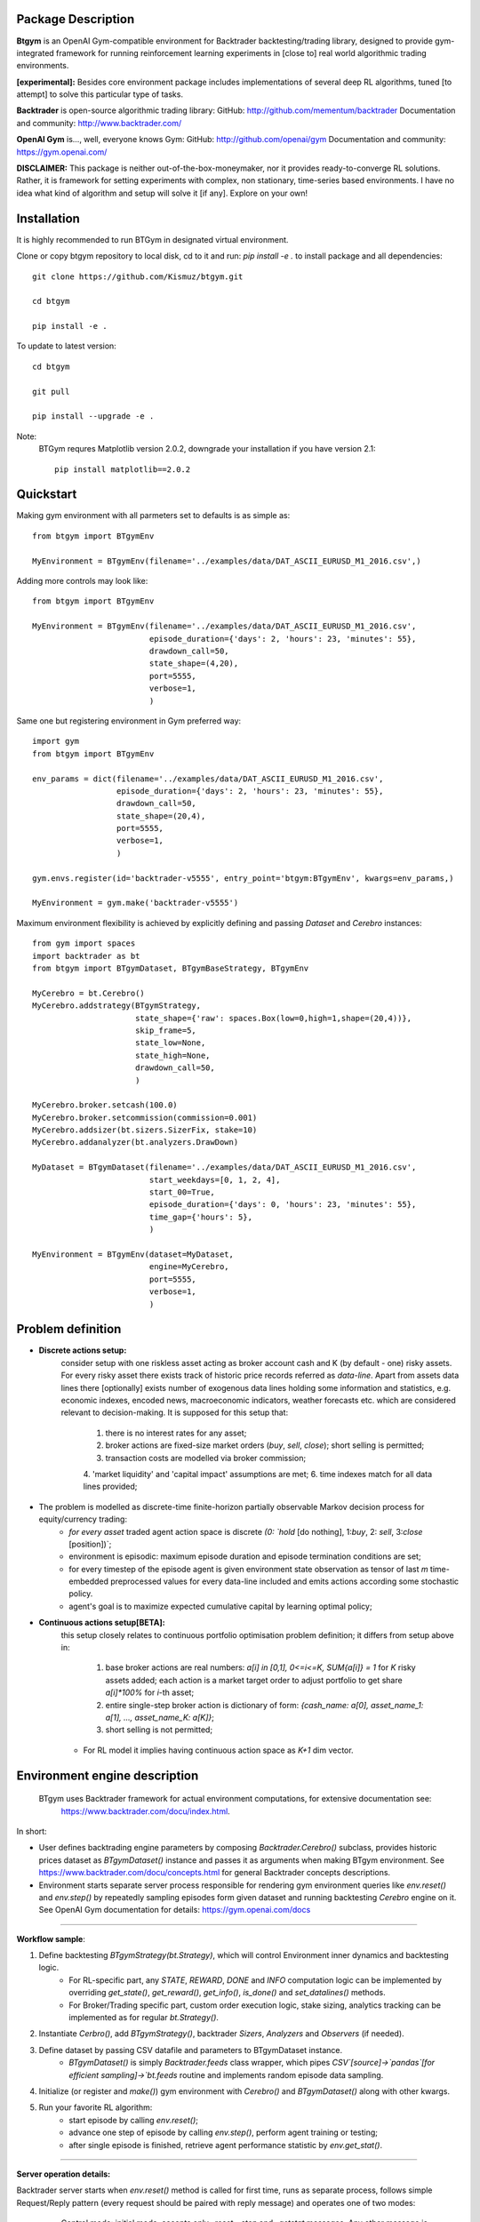 Package Description
-------------------
**Btgym** is an OpenAI Gym-compatible environment for Backtrader backtesting/trading library,
designed to provide gym-integrated framework for
running reinforcement learning experiments
in [close to] real world algorithmic trading environments.

**[experimental]:**
Besides core environment package includes implementations of several deep RL algorithms,
tuned [to attempt] to solve this particular type of tasks.


**Backtrader** is open-source algorithmic trading library:
GitHub: http://github.com/mementum/backtrader
Documentation and community:
http://www.backtrader.com/


**OpenAI Gym** is...,
well, everyone knows Gym:
GitHub: http://github.com/openai/gym
Documentation and community:
https://gym.openai.com/

**DISCLAIMER:**
This package is neither out-of-the-box-moneymaker, nor it provides ready-to-converge RL solutions.
Rather, it is framework for setting experiments with complex, non stationary, time-series based environments.
I have no idea what kind of algorithm and setup will solve it [if any]. Explore on your own!

Installation
------------

It is highly recommended to run BTGym in designated virtual environment.

Clone or copy btgym repository to local disk, cd to it and run: `pip install -e .` to install package and all dependencies::

    git clone https://github.com/Kismuz/btgym.git

    cd btgym

    pip install -e .

To update to latest version::

    cd btgym

    git pull

    pip install --upgrade -e .

Note:
    BTGym requres Matplotlib version 2.0.2, downgrade your installation if you have version 2.1::

        pip install matplotlib==2.0.2

Quickstart
----------

Making gym environment with all parmeters set to defaults is as simple as::

    from btgym import BTgymEnv

    MyEnvironment = BTgymEnv(filename='../examples/data/DAT_ASCII_EURUSD_M1_2016.csv',)

Adding more controls may look like::

    from btgym import BTgymEnv

    MyEnvironment = BTgymEnv(filename='../examples/data/DAT_ASCII_EURUSD_M1_2016.csv',
                             episode_duration={'days': 2, 'hours': 23, 'minutes': 55},
                             drawdown_call=50,
                             state_shape=(4,20),
                             port=5555,
                             verbose=1,
                             )


Same one but registering environment in Gym preferred way::

    import gym
    from btgym import BTgymEnv

    env_params = dict(filename='../examples/data/DAT_ASCII_EURUSD_M1_2016.csv',
                      episode_duration={'days': 2, 'hours': 23, 'minutes': 55},
                      drawdown_call=50,
                      state_shape=(20,4),
                      port=5555,
                      verbose=1,
                      )

    gym.envs.register(id='backtrader-v5555', entry_point='btgym:BTgymEnv', kwargs=env_params,)

    MyEnvironment = gym.make('backtrader-v5555')


Maximum environment flexibility is achieved by explicitly defining and passing `Dataset` and `Cerebro` instances::

    from gym import spaces
    import backtrader as bt
    from btgym import BTgymDataset, BTgymBaseStrategy, BTgymEnv

    MyCerebro = bt.Cerebro()
    MyCerebro.addstrategy(BTgymStrategy,
                          state_shape={'raw': spaces.Box(low=0,high=1,shape=(20,4))},
                          skip_frame=5,
                          state_low=None,
                          state_high=None,
                          drawdown_call=50,
                          )

    MyCerebro.broker.setcash(100.0)
    MyCerebro.broker.setcommission(commission=0.001)
    MyCerebro.addsizer(bt.sizers.SizerFix, stake=10)
    MyCerebro.addanalyzer(bt.analyzers.DrawDown)

    MyDataset = BTgymDataset(filename='../examples/data/DAT_ASCII_EURUSD_M1_2016.csv',
                             start_weekdays=[0, 1, 2, 4],
                             start_00=True,
                             episode_duration={'days': 0, 'hours': 23, 'minutes': 55},
                             time_gap={'hours': 5},
                             )

    MyEnvironment = BTgymEnv(dataset=MyDataset,
                             engine=MyCerebro,
                             port=5555,
                             verbose=1,
                             )


Problem definition
------------------

- **Discrete actions setup:**
   consider setup with one riskless asset acting as broker account cash and K (by default - one) risky assets.
   For every risky asset there exists track of historic price records referred as `data-line`.
   Apart from assets data lines there [optionally] exists number of exogenous data lines holding some
   information and statistics, e.g. economic indexes, encoded news, macroeconomic indicators, weather forecasts
   etc. which are considered relevant to decision-making.
   It is supposed for this setup that:
      1. there is no interest rates for any asset;
      2. broker actions are fixed-size market orders (`buy`, `sell`, `close`); short selling is permitted;
      3. transaction costs are modelled via broker commission;
      4. 'market liquidity' and 'capital impact' assumptions are met;
      6. time indexes match for all data lines provided;

- The problem is modelled as discrete-time finite-horizon partially observable Markov decision process for equity/currency trading:
    - *for every asset* traded agent action space is discrete `(0: `hold` [do nothing], 1:`buy`, 2: `sell`, 3:`close` [position])`;
    - environment is episodic: maximum  episode duration and episode termination conditions
      are set;
    - for every timestep of the episode agent is given environment state observation as tensor of last
      `m` time-embedded preprocessed values for every data-line included and emits actions according some stochastic policy.
    - agent's goal is to maximize expected cumulative capital by learning optimal policy;

- **Continuous actions setup[BETA]:**
   this setup closely relates to continuous portfolio optimisation problem definition;
   it differs from setup above in:
      1. base broker actions are real numbers: `a[i] in [0,1], 0<=i<=K, SUM{a[i]} = 1`  for `K` risky assets added;
         each action is a market target order to adjust portfolio to get share `a[i]*100%` for `i`-th  asset;
      2. entire single-step broker action is dictionary of form:
         `{cash_name: a[0], asset_name_1: a[1], ..., asset_name_K: a[K]}`;
      3. short selling is not permitted;
   - For RL model it implies having continuous action space as `K+1` dim vector.

Environment engine description
------------------------------

  BTgym uses Backtrader framework for actual environment computations, for extensive documentation see:
    https://www.backtrader.com/docu/index.html.

In short:

- User defines backtrading engine parameters by composing `Backtrader.Cerebro()` subclass,
  provides historic prices dataset as `BTgymDataset()` instance and passes it as arguments when making BTgym environment.
  See https://www.backtrader.com/docu/concepts.html for general Backtrader concepts descriptions.

- Environment starts separate server process responsible for rendering gym environment
  queries like `env.reset()` and `env.step()` by repeatedly sampling episodes form given dataset and running
  backtesting `Cerebro` engine on it. See OpenAI Gym documentation for details: https://gym.openai.com/docs

****

.. image:: btgym_env_operation.png
   :scale: 60 %
   :alt: btgym environment operation


**Workflow sample**:

1. Define backtesting `BTgymStrategy(bt.Strategy)`, which will control Environment inner dynamics and backtesting logic.
    - For RL-specific part, any `STATE`, `REWARD`, `DONE` and `INFO` computation logic can be implemented
      by overriding `get_state()`, `get_reward()`, `get_info()`, `is_done()` and `set_datalines()` methods.
    - For Broker/Trading specific part, custom order execution logic, stake sizing,
      analytics tracking can be implemented as for regular `bt.Strategy()`.

2. Instantiate `Cerbro()`, add `BTgymStrategy()`, backtrader `Sizers`, `Analyzers` and `Observers` (if needed).


3. Define dataset by passing CSV datafile and parameters to BTgymDataset instance.
    - `BTgymDataset()` is simply `Backtrader.feeds` class wrapper,
      which pipes `CSV`[source]->`pandas`[for efficient sampling]->`bt.feeds` routine
      and implements random episode data sampling.

4. Initialize (or register and `make()`) gym environment with `Cerebro()` and `BTgymDataset()` along with other kwargs.


5. Run your favorite RL algorithm:
    - start episode by calling `env.reset()`;
    - advance one step of episode by calling `env.step()`, perform agent training or testing;
    - after single episode is finished, retrieve agent performance statistic by `env.get_stat()`.
****

**Server operation details:**

Backtrader server starts when `env.reset()` method is called for first time, runs as separate process, follows
simple Request/Reply pattern (every request should be paired with reply message) and operates one of two modes:

    - Control mode: initial mode, accepts only `_reset`, `_stop` and `_getstat` messages. Any other message is ignored
      and replied with simple info messge. Shuts down upon recieving `_stop` via `env._stop_server()` method,
      goes to episode mode upon `_reset` (via `env.reset()`) and send last run episode statistic (if any) upon `_getstat`
      via `env.get_stat()`.

    - Episode mode: runs episode according `BtGymStrategy()` logic. Accepts `action` messages,
      returns `tuple`: `([state observation], [reward], [is_done], [aux.info])`.
      Finishes episode upon recieving `action`==`_done` or according to strategy termination rules, than falls
      back to control mode.

        - Before every episode start, BTserver samples episode data and adds it to `bt.Cerebro()` instance
            along with specific `_BTgymAnalyzer`. The service of this hidden Analyzer is twofold:
                - enables strategy-environment communication by calling RL-related `BTgymStrategy` methods:
                    `get_state()`, `get_reward()`, `get_info()` and `is_done()` [see below];
                - controls episode termination conditions.

        - Episode runtime: after preparing environment initial state by running `BTgymStrategy` `start()`, `prenext()`
          methods, server halts and waits for incoming agent `action`. Upon receiving `action`, server performs all
          necessary `next()` computations (e.g. issues orders, computes broker values etc.), composes environment
          response and sends it back to agent ( via `_BTgymAnalyzer`). Actually, since 'no market impact' is assumed,
          all state computations are performed one step ahead:

****

**Server loop**::

    pseudocode
    Initialize by receiving engine [bt.Cerebro()] and dataset [BTgymDataset()]
    Repeat until received message '_stop':
        Wait for incoming message
        If message is '_getstat':
            send episode statistics
        If message is '_reset':
            Randomly sample episode data from BTgymDataset
            Add episode data to bt.Cerebro()
            Add service _BTgymAnalyzer() to bt.Cerebro()
            Add DrawDown observer to bt.Cerebro(), if not already present
            Prepare BTgymStrategy initial state
            Set agent <action> to 'hold'
            Repeat until episode termination conditions are met:
                Issue and process orders according to recieved agent action
                Perform all backtesting engine computations
                Estimate state observation
                Eestimate env. reward
                Compose aux. information
                Check episode termination conditions
                Wait for incoming <action> message
                Send (state, reward, done, info) response



Data flow structure
-------------------

.. image:: data_domain_iteration.png
   :scale: 50 %
   :alt: Btgym Data Domain Structure


A3C framework description
-------------------------

BTGym can be thougt as two-part package:
one is environment itself and the other one is collection RL algoritms tuned for solving algo-trading tasks.
Below is BTgym A3C training framework operation diagram.
Three advantage actor-critic style algorithms are implemented: A3C itself, it's UNREAL extension and PPO.

Note that while base training framework is itself is somewhat stable,
exact algorithms implementations and corresponding BTgym startegies, state and reward shaping methods,
data providers etc. are subject to experiments and changes.

.. image:: btgym_a3c_framework.png
   :scale: 60 %
   :alt: A3C framework workwlow image

****

**Stacked LSTM Agent**

Based on NAV_A3C agent from `LEARNING TO NAVIGATE IN COMPLEX ENVIRONMENTS <https://arxiv.org/pdf/1611.03673.pdf>`_
paper by Mirowski at al.

Modifications to original paper architecture:

- splitted Policy/Value outputs: Policy is taken off first LSTM layer, Value - off the second;

- LSTM state initialisation: first RNN layer context (policy) is initialised on every episode start, while second
  (Value) is reset either on begining of every Trial (future work) or or every N-constant episodes,
  motivated by RL^2 approach by Duan et al.,
  `FAST REINFORCEMENT LEARNING VIA SLOW REINFORCEMENT LEARNING <https://arxiv.org/pdf/1611.02779.pdf>`_;

- inner/external observation state state split: external (market) is encoded via conolution layers and fed to
  first LSTM layer, inner (broker) state is fed into second LSTM layer, can optionally be encoded via separate
  convolution block (doesnt seem to improve much though);

- optional Value Replay losss (`Unreal` feature) improves sample efficiency, but is computationally more expensive;

Other details:

- All convolution and LSTM layers are layer-normalized, see
  `Layer Normalisation <https://arxiv.org/abs/1607.06450>`_ paper by Jimmy Ba at al.;

- A3C option `time_flat` is ON by default, improves training stability, reduces computation costs, see
  `Base_AAC class Note <https://kismuz.github.io/btgym/btgym.algorithms.html#module-btgym.algorithms.aac>`_ for details;

.. image:: a3c_stacked_lstm_agent.png
   :scale: 50 %
   :alt: A3C stacked LSTM agent architecture






